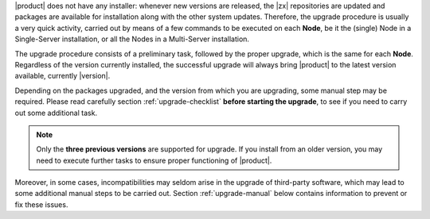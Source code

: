 
|product| does not have any installer: whenever new versions are
released, the |zx| repositories are updated and packages are available
for installation along with the other system updates. Therefore, the
upgrade procedure is usually a very quick activity, carried out 
by means of a few commands to be executed on each **Node**, be it the
(single) Node in a Single-Server installation, or all the Nodes in a
Multi-Server installation.

The upgrade procedure consists of a preliminary task, followed by the
proper upgrade, which is the same for each **Node**. Regardless of the
version currently installed, the successful upgrade will always bring
|product| to the latest version available, currently |version|.

Depending on the packages upgraded, and the version from which you are
upgrading, some manual step may be required. Please read carefully
section :ref:`upgrade-checklist` **before starting the upgrade**, to
see if you need to carry out some additional task.

.. note:: Only the **three previous versions** are supported for
   upgrade. If you install from an older version, you may need to
   execute further tasks to ensure proper functioning  of |product|.
   
Moreover, in some cases, incompatibilities may seldom arise in the
upgrade of third-party software, which may lead to some additional
manual steps to be carried out. Section :ref:`upgrade-manual` below
contains information to prevent or fix these issues.

